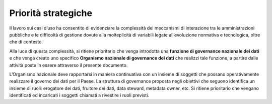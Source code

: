 .. _priorità-strategiche-2:

Priorità strategiche
====================

Il lavoro sui casi d’uso ha consentito di evidenziare la complessità dei
meccanismi di interazione tra le amministrazioni pubbliche e le
difficoltà di gestione dovute alla molteplicità di variabili legate
all’evoluzione normativa e tecnologica, oltre che di contesto.

Alla luce di questa complessità, si ritiene prioritario che venga
introdotta una **funzione di governance nazionale dei dati** e che venga
creato uno specifico **Organismo nazionale di governance dei dati** che
realizzi tale funzione, a partire dalle attività poste in essere
attraverso il presente documento.

L’Organismo nazionale deve rapportarsi in maniera continuativa con un
insieme di soggetti che possano operativamente realizzare il governo dei
dati per il Paese. La struttura di governance proposta negli obiettivi
che seguono identifica un insieme di ruoli: erogatore dei dati, fruitore
dei dati, data steward, metadata owner, etc. Si ritiene prioritario che
vengano identificati ed incaricati i soggetti chiamati a rivestire i
ruoli previsti.
